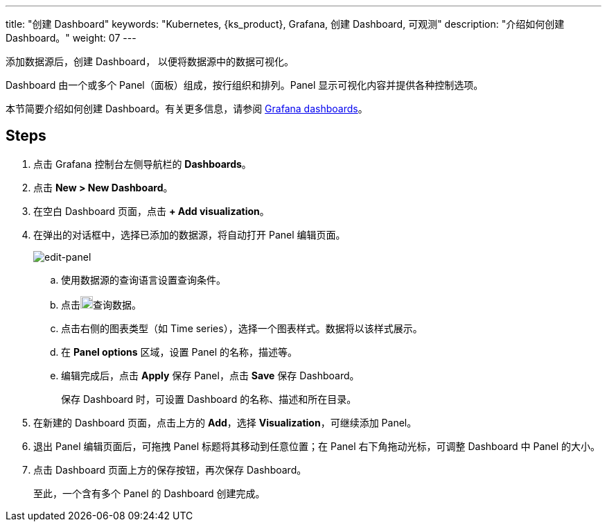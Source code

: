 ---
title: "创建 Dashboard"
keywords: "Kubernetes, {ks_product}, Grafana, 创建 Dashboard, 可观测"
description: "介绍如何创建 Dashboard。"
weight: 07
---

添加数据源后，创建 Dashboard， 以便将数据源中的数据可视化。

Dashboard 由一个或多个 Panel（面板）组成，按行组织和排列。Panel 显示可视化内容并提供各种控制选项。

本节简要介绍如何创建 Dashboard。有关更多信息，请参阅 link:https://grafana.com/docs/grafana/latest/dashboards/[Grafana dashboards]。

== Steps

. 点击 Grafana 控制台左侧导航栏的 **Dashboards**。
. 点击 **New > New Dashboard**。
. 在空白 Dashboard 页面，点击 **+ Add visualization**。
. 在弹出的对话框中，选择已添加的数据源，将自动打开 Panel 编辑页面。
+
image:/images/ks-qkcp/zh/v4.1.2/grafana/edit-panel.png[edit-panel]

.. 使用数据源的查询语言设置查询条件。

.. 点击image:/images/ks-qkcp/zh/icons/refresh-light.png[refresh-light,18,18]查询数据。

.. 点击右侧的图表类型（如 Time series），选择一个图表样式。数据将以该样式展示。

.. 在 **Panel options** 区域，设置 Panel 的名称，描述等。

.. 编辑完成后，点击 **Apply** 保存 Panel，点击 **Save** 保存 Dashboard。
+
保存 Dashboard 时，可设置 Dashboard 的名称、描述和所在目录。

. 在新建的 Dashboard 页面，点击上方的 **Add**，选择 **Visualization**，可继续添加 Panel。

. 退出 Panel 编辑页面后，可拖拽 Panel 标题将其移动到任意位置；在 Panel 右下角拖动光标，可调整 Dashboard 中 Panel 的大小。

. 点击 Dashboard 页面上方的保存按钮，再次保存 Dashboard。
+
至此，一个含有多个 Panel 的 Dashboard 创建完成。